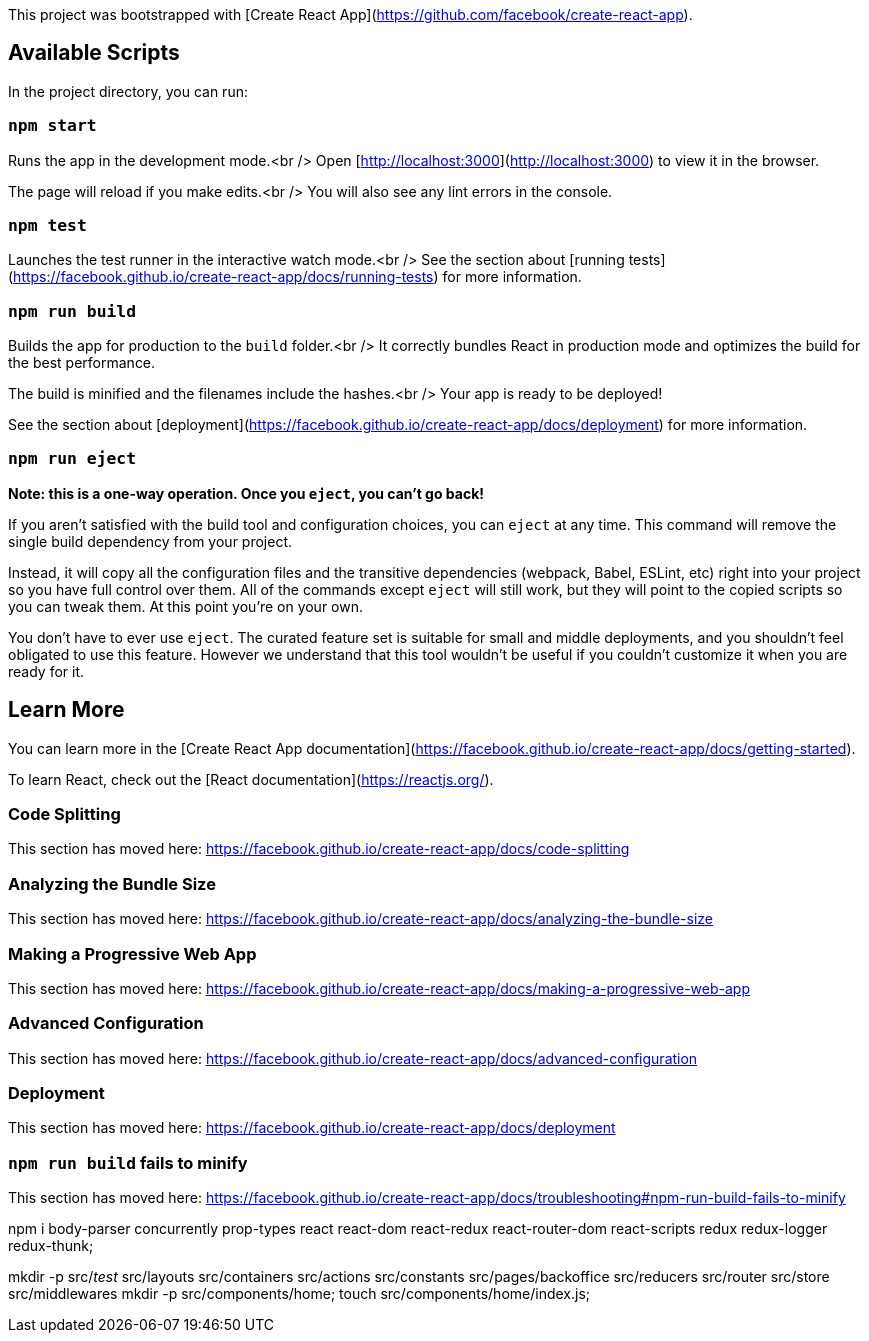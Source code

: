 This project was bootstrapped with [Create React App](https://github.com/facebook/create-react-app).

## Available Scripts

In the project directory, you can run:

### `npm start`

Runs the app in the development mode.<br />
Open [http://localhost:3000](http://localhost:3000) to view it in the browser.

The page will reload if you make edits.<br />
You will also see any lint errors in the console.

### `npm test`

Launches the test runner in the interactive watch mode.<br />
See the section about [running tests](https://facebook.github.io/create-react-app/docs/running-tests) for more information.

### `npm run build`

Builds the app for production to the `build` folder.<br />
It correctly bundles React in production mode and optimizes the build for the best performance.

The build is minified and the filenames include the hashes.<br />
Your app is ready to be deployed!

See the section about [deployment](https://facebook.github.io/create-react-app/docs/deployment) for more information.

### `npm run eject`

**Note: this is a one-way operation. Once you `eject`, you can’t go back!**

If you aren’t satisfied with the build tool and configuration choices, you can `eject` at any time. This command will remove the single build dependency from your project.

Instead, it will copy all the configuration files and the transitive dependencies (webpack, Babel, ESLint, etc) right into your project so you have full control over them. All of the commands except `eject` will still work, but they will point to the copied scripts so you can tweak them. At this point you’re on your own.

You don’t have to ever use `eject`. The curated feature set is suitable for small and middle deployments, and you shouldn’t feel obligated to use this feature. However we understand that this tool wouldn’t be useful if you couldn’t customize it when you are ready for it.

## Learn More

You can learn more in the [Create React App documentation](https://facebook.github.io/create-react-app/docs/getting-started).

To learn React, check out the [React documentation](https://reactjs.org/).

### Code Splitting

This section has moved here: https://facebook.github.io/create-react-app/docs/code-splitting

### Analyzing the Bundle Size

This section has moved here: https://facebook.github.io/create-react-app/docs/analyzing-the-bundle-size

### Making a Progressive Web App

This section has moved here: https://facebook.github.io/create-react-app/docs/making-a-progressive-web-app

### Advanced Configuration

This section has moved here: https://facebook.github.io/create-react-app/docs/advanced-configuration

### Deployment

This section has moved here: https://facebook.github.io/create-react-app/docs/deployment

### `npm run build` fails to minify

This section has moved here: https://facebook.github.io/create-react-app/docs/troubleshooting#npm-run-build-fails-to-minify

======================================================================================================

npm i body-parser concurrently prop-types react react-dom react-redux react-router-dom react-scripts redux redux-logger redux-thunk;

mkdir -p src/__test__ src/layouts src/containers src/actions src/constants src/pages/backoffice src/reducers src/router src/store src/middlewares
mkdir -p src/components/home;
touch src/components/home/index.js;
======================================================================================================